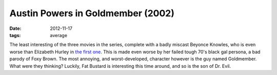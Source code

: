 Austin Powers in Goldmember (2002)
==================================

:date: 2012-11-17
:tags: average



The least interesting of the three movies in the series, complete with a
badly miscast Beyonce Knowles, who is even worse than Elizabeth Hurley in `the
first one`__. This is made even worse by her failed tough 70's black gal
persona, a bad parody of Foxy Brown. The most annoying, and
worst-developed, character however is the guy named Goldmember. What
were they thinking? Luckily, Fat Bustard is interesting this time
around, and so is the son of Dr. Evil.


__ http://movies.tshepang.net/austin-powers-international-man-of-mystery-1997
